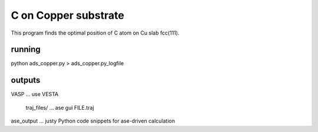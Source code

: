 =====================
C on Copper substrate
=====================

This program finds the optimal position of C atom on Cu slab fcc(111).

running
~~~~~~~
python ads_copper.py > ads_copper.py_logfile

outputs
~~~~~~~~

VASP ... use VESTA

 traj_files/ ... ase gui FILE.traj

ase_output ... justy Python code snippets for ase-driven calculation



